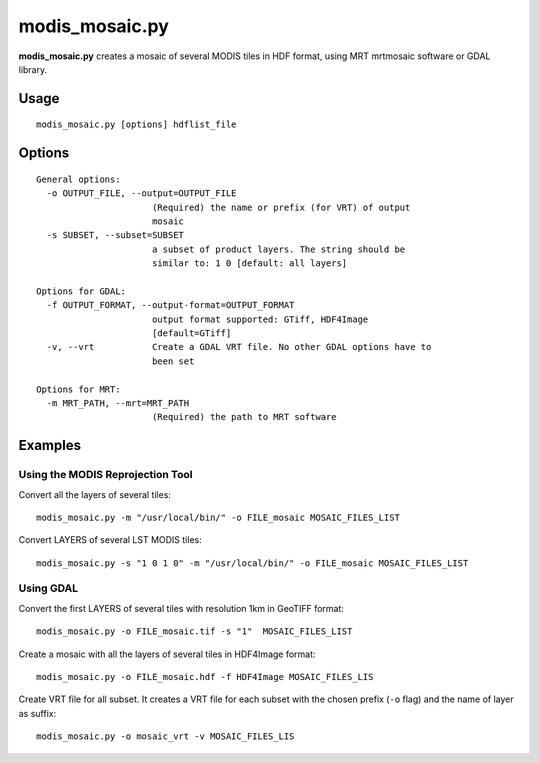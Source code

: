 modis_mosaic.py
---------------

**modis_mosaic.py** creates a mosaic of several MODIS tiles in
HDF format, using MRT mrtmosaic software or GDAL library.

Usage
^^^^^
::

    modis_mosaic.py [options] hdflist_file

Options
^^^^^^^
.. image:: ../_static/gui/modis_mosaic.png
  :scale: 65%
  :alt: GUI for modis_mosaic.py
  :align: left
  :class: gui

::

  General options:
    -o OUTPUT_FILE, --output=OUTPUT_FILE
                        (Required) the name or prefix (for VRT) of output
                        mosaic
    -s SUBSET, --subset=SUBSET
                        a subset of product layers. The string should be
                        similar to: 1 0 [default: all layers]

  Options for GDAL:
    -f OUTPUT_FORMAT, --output-format=OUTPUT_FORMAT
                        output format supported: GTiff, HDF4Image
                        [default=GTiff]
    -v, --vrt           Create a GDAL VRT file. No other GDAL options have to
                        been set

  Options for MRT:
    -m MRT_PATH, --mrt=MRT_PATH
                        (Required) the path to MRT software

Examples
^^^^^^^^

Using the MODIS Reprojection Tool
"""""""""""""""""""""""""""""""""

Convert all the layers of several tiles::

    modis_mosaic.py -m "/usr/local/bin/" -o FILE_mosaic MOSAIC_FILES_LIST

Convert LAYERS of several LST MODIS tiles::

    modis_mosaic.py -s "1 0 1 0" -m "/usr/local/bin/" -o FILE_mosaic MOSAIC_FILES_LIST

Using GDAL
""""""""""

Convert the first LAYERS of several tiles with resolution 1km in GeoTIFF format::

    modis_mosaic.py -o FILE_mosaic.tif -s "1"  MOSAIC_FILES_LIST

Create a mosaic with all the layers of several tiles in HDF4Image format::

    modis_mosaic.py -o FILE_mosaic.hdf -f HDF4Image MOSAIC_FILES_LIS

Create VRT file for all subset. It creates a VRT file for each subset with the
chosen prefix (``-o`` flag) and the name of layer as suffix::

    modis_mosaic.py -o mosaic_vrt -v MOSAIC_FILES_LIS

.. only:: latex

  .. raw:: latex

    \newpage % hard pagebreak at exactly this position
